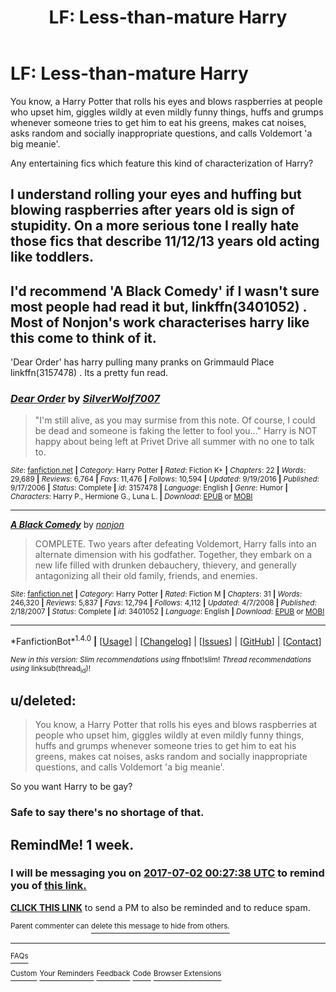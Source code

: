 #+TITLE: LF: Less-than-mature Harry

* LF: Less-than-mature Harry
:PROPERTIES:
:Author: Avaday_Daydream
:Score: 12
:DateUnix: 1498200419.0
:DateShort: 2017-Jun-23
:FlairText: Request
:END:
You know, a Harry Potter that rolls his eyes and blows raspberries at people who upset him, giggles wildly at even mildly funny things, huffs and grumps whenever someone tries to get him to eat his greens, makes cat noises, asks random and socially inappropriate questions, and calls Voldemort 'a big meanie'.

Any entertaining fics which feature this kind of characterization of Harry?


** I understand rolling your eyes and huffing but blowing raspberries after years old is sign of stupidity. On a more serious tone I really hate those fics that describe 11/12/13 years old acting like toddlers.
:PROPERTIES:
:Author: Quoba
:Score: 10
:DateUnix: 1498235235.0
:DateShort: 2017-Jun-23
:END:


** I'd recommend 'A Black Comedy' if I wasn't sure most people had read it but, linkffn(3401052) . Most of Nonjon's work characterises harry like this come to think of it.

'Dear Order' has harry pulling many pranks on Grimmauld Place linkffn(3157478) . Its a pretty fun read.
:PROPERTIES:
:Author: SinepStraw
:Score: 8
:DateUnix: 1498212980.0
:DateShort: 2017-Jun-23
:END:

*** [[http://www.fanfiction.net/s/3157478/1/][*/Dear Order/*]] by [[https://www.fanfiction.net/u/197476/SilverWolf7007][/SilverWolf7007/]]

#+begin_quote
  "I'm still alive, as you may surmise from this note. Of course, I could be dead and someone is faking the letter to fool you..." Harry is NOT happy about being left at Privet Drive all summer with no one to talk to.
#+end_quote

^{/Site/: [[http://www.fanfiction.net/][fanfiction.net]] *|* /Category/: Harry Potter *|* /Rated/: Fiction K+ *|* /Chapters/: 22 *|* /Words/: 29,689 *|* /Reviews/: 6,764 *|* /Favs/: 11,476 *|* /Follows/: 10,594 *|* /Updated/: 9/19/2016 *|* /Published/: 9/17/2006 *|* /Status/: Complete *|* /id/: 3157478 *|* /Language/: English *|* /Genre/: Humor *|* /Characters/: Harry P., Hermione G., Luna L. *|* /Download/: [[http://www.ff2ebook.com/old/ffn-bot/index.php?id=3157478&source=ff&filetype=epub][EPUB]] or [[http://www.ff2ebook.com/old/ffn-bot/index.php?id=3157478&source=ff&filetype=mobi][MOBI]]}

--------------

[[http://www.fanfiction.net/s/3401052/1/][*/A Black Comedy/*]] by [[https://www.fanfiction.net/u/649528/nonjon][/nonjon/]]

#+begin_quote
  COMPLETE. Two years after defeating Voldemort, Harry falls into an alternate dimension with his godfather. Together, they embark on a new life filled with drunken debauchery, thievery, and generally antagonizing all their old family, friends, and enemies.
#+end_quote

^{/Site/: [[http://www.fanfiction.net/][fanfiction.net]] *|* /Category/: Harry Potter *|* /Rated/: Fiction M *|* /Chapters/: 31 *|* /Words/: 246,320 *|* /Reviews/: 5,837 *|* /Favs/: 12,794 *|* /Follows/: 4,112 *|* /Updated/: 4/7/2008 *|* /Published/: 2/18/2007 *|* /Status/: Complete *|* /id/: 3401052 *|* /Language/: English *|* /Download/: [[http://www.ff2ebook.com/old/ffn-bot/index.php?id=3401052&source=ff&filetype=epub][EPUB]] or [[http://www.ff2ebook.com/old/ffn-bot/index.php?id=3401052&source=ff&filetype=mobi][MOBI]]}

--------------

*FanfictionBot*^{1.4.0} *|* [[[https://github.com/tusing/reddit-ffn-bot/wiki/Usage][Usage]]] | [[[https://github.com/tusing/reddit-ffn-bot/wiki/Changelog][Changelog]]] | [[[https://github.com/tusing/reddit-ffn-bot/issues/][Issues]]] | [[[https://github.com/tusing/reddit-ffn-bot/][GitHub]]] | [[[https://www.reddit.com/message/compose?to=tusing][Contact]]]

^{/New in this version: Slim recommendations using/ ffnbot!slim! /Thread recommendations using/ linksub(thread_id)!}
:PROPERTIES:
:Author: FanfictionBot
:Score: 1
:DateUnix: 1498212995.0
:DateShort: 2017-Jun-23
:END:


** u/deleted:
#+begin_quote
  You know, a Harry Potter that rolls his eyes and blows raspberries at people who upset him, giggles wildly at even mildly funny things, huffs and grumps whenever someone tries to get him to eat his greens, makes cat noises, asks random and socially inappropriate questions, and calls Voldemort 'a big meanie'.
#+end_quote

So you want Harry to be gay?
:PROPERTIES:
:Score: 2
:DateUnix: 1498242419.0
:DateShort: 2017-Jun-23
:END:

*** Safe to say there's no shortage of that.
:PROPERTIES:
:Author: Averant
:Score: 5
:DateUnix: 1498269372.0
:DateShort: 2017-Jun-24
:END:


** RemindMe! 1 week.
:PROPERTIES:
:Author: Katagma
:Score: 1
:DateUnix: 1498350419.0
:DateShort: 2017-Jun-25
:END:

*** I will be messaging you on [[http://www.wolframalpha.com/input/?i=2017-07-02%2000:27:38%20UTC%20To%20Local%20Time][*2017-07-02 00:27:38 UTC*]] to remind you of [[https://www.reddit.com/r/HPfanfiction/comments/6izk1a/lf_lessthanmature_harry/djczvhl][*this link.*]]

[[http://np.reddit.com/message/compose/?to=RemindMeBot&subject=Reminder&message=%5Bhttps://www.reddit.com/r/HPfanfiction/comments/6izk1a/lf_lessthanmature_harry/djczvhl%5D%0A%0ARemindMe!%20%201%20week.][*CLICK THIS LINK*]] to send a PM to also be reminded and to reduce spam.

^{Parent commenter can} [[http://np.reddit.com/message/compose/?to=RemindMeBot&subject=Delete%20Comment&message=Delete!%20djczwhd][^{delete this message to hide from others.}]]

--------------

[[http://np.reddit.com/r/RemindMeBot/comments/24duzp/remindmebot_info/][^{FAQs}]]

[[http://np.reddit.com/message/compose/?to=RemindMeBot&subject=Reminder&message=%5BLINK%20INSIDE%20SQUARE%20BRACKETS%20else%20default%20to%20FAQs%5D%0A%0ANOTE:%20Don't%20forget%20to%20add%20the%20time%20options%20after%20the%20command.%0A%0ARemindMe!][^{Custom}]]
[[http://np.reddit.com/message/compose/?to=RemindMeBot&subject=List%20Of%20Reminders&message=MyReminders!][^{Your Reminders}]]
[[http://np.reddit.com/message/compose/?to=RemindMeBotWrangler&subject=Feedback][^{Feedback}]]
[[https://github.com/SIlver--/remindmebot-reddit][^{Code}]]
[[https://np.reddit.com/r/RemindMeBot/comments/4kldad/remindmebot_extensions/][^{Browser Extensions}]]
:PROPERTIES:
:Author: RemindMeBot
:Score: 1
:DateUnix: 1498350464.0
:DateShort: 2017-Jun-25
:END:
